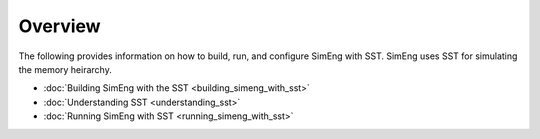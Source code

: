 Overview
========

The following provides information on how to build, run, and configure SimEng with SST. SimEng uses SST for simulating the memory heirarchy.

* :doc:`Building SimEng with the SST <building_simeng_with_sst>`

* :doc:`Understanding SST <understanding_sst>`

* :doc:`Running SimEng with SST <running_simeng_with_sst>`
